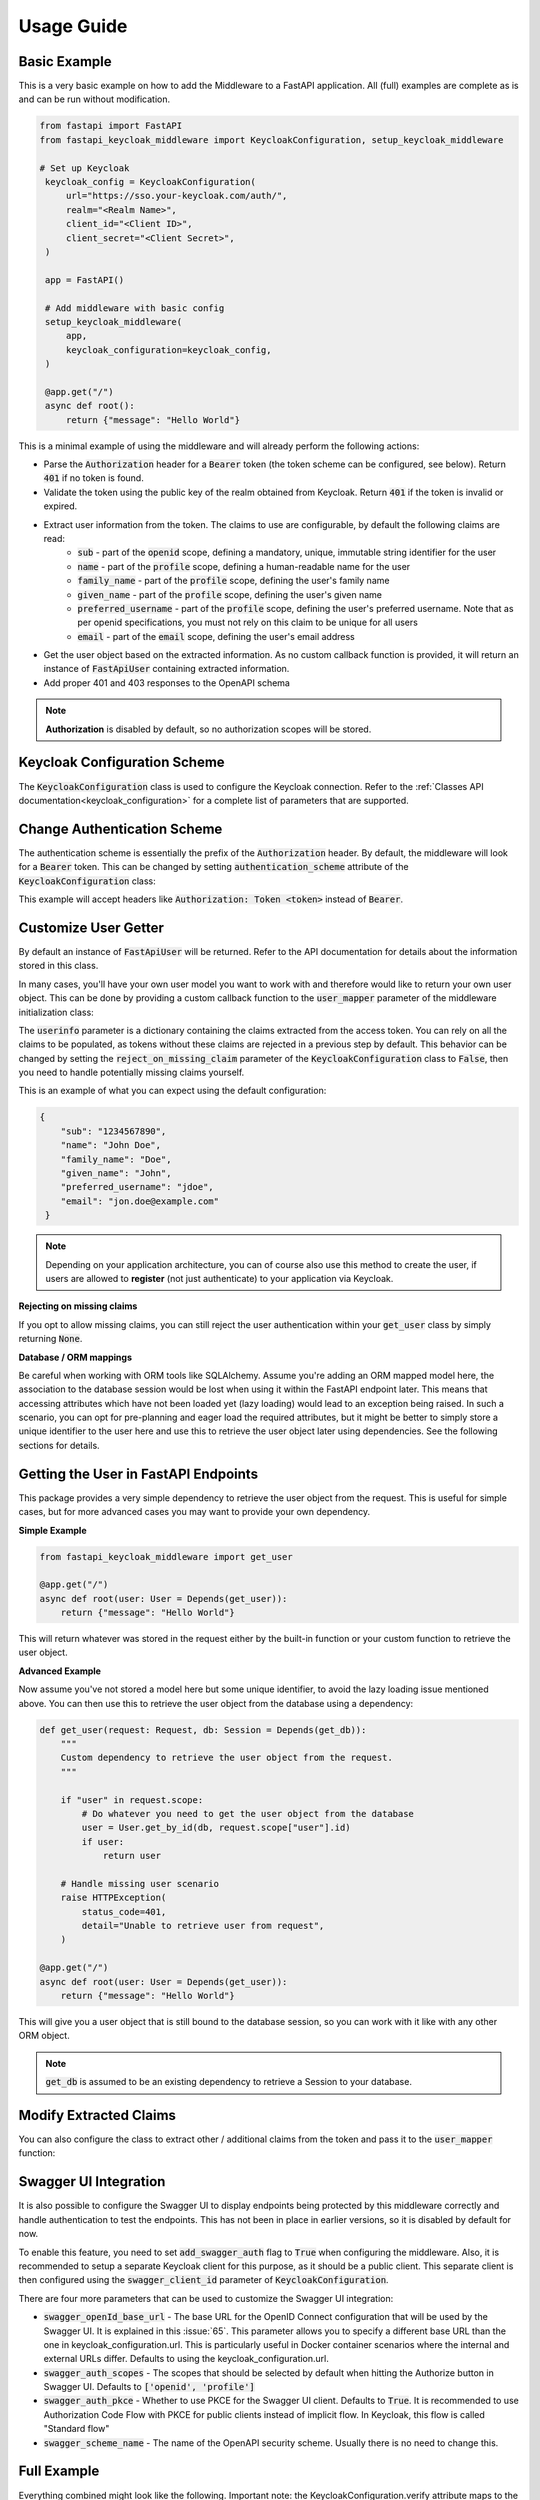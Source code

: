 .. _usage:

Usage Guide
===========

Basic Example
^^^^^^^^^^^^^

This is a very basic example on how to add the Middleware to a FastAPI application. All (full) examples are complete as is and can be run without modification.

.. code-block:: python

   from fastapi import FastAPI
   from fastapi_keycloak_middleware import KeycloakConfiguration, setup_keycloak_middleware

   # Set up Keycloak
    keycloak_config = KeycloakConfiguration(
        url="https://sso.your-keycloak.com/auth/",
        realm="<Realm Name>",
        client_id="<Client ID>",
        client_secret="<Client Secret>",
    )

    app = FastAPI()

    # Add middleware with basic config
    setup_keycloak_middleware(
        app,
        keycloak_configuration=keycloak_config,
    )

    @app.get("/")
    async def root():
        return {"message": "Hello World"}


This is a minimal example of using the middleware and will already perform the following actions:

* Parse the :code:`Authorization` header for a :code:`Bearer` token (the token scheme can be configured, see below). Return :code:`401` if no token is found.
* Validate the token using the public key of the realm obtained from Keycloak. Return :code:`401` if the token is invalid or expired.
* Extract user information from the token. The claims to use are configurable, by default the following claims are read:
   * :code:`sub` - part of the :code:`openid` scope, defining a mandatory, unique, immutable string identifier for the user
   * :code:`name` - part of the :code:`profile` scope, defining a human-readable name for the user
   * :code:`family_name` - part of the :code:`profile` scope, defining the user's family name
   * :code:`given_name` - part of the :code:`profile` scope, defining the user's given name
   * :code:`preferred_username` - part of the :code:`profile` scope, defining the user's preferred username. Note that as per openid specifications, you must not rely on this claim to be unique for all users
   * :code:`email` - part of the :code:`email` scope, defining the user's email address
* Get the user object based on the extracted information. As no custom callback function is provided, it will return an instance of :code:`FastApiUser` containing extracted information.
* Add proper 401 and 403 responses to the OpenAPI schema

.. note::
   **Authorization** is disabled by default, so no authorization scopes will be stored.

Keycloak Configuration Scheme
^^^^^^^^^^^^^^^^^^^^^^^^^^^^^

The :code:`KeycloakConfiguration` class is used to configure the Keycloak connection. Refer to the :ref:`Classes API documentation<keycloak_configuration>` for a complete list of parameters that are supported.

Change Authentication Scheme
^^^^^^^^^^^^^^^^^^^^^^^^^^^^

The authentication scheme is essentially the prefix of the :code:`Authorization` header. By default, the middleware will look for a :code:`Bearer` token. This can be changed by setting :code:`authentication_scheme` attribute of the :code:`KeycloakConfiguration` class:

.. code-block:: python
   :emphasize-lines: 7

    # Set up Keycloak
    keycloak_config = KeycloakConfiguration(
        url="https://sso.your-keycloak.com/auth/",
        realm="<Realm Name>",
        client_id="<Client ID>",
        client_secret="<Client Secret>",
        authentication_scheme="Token"
    )

This example will accept headers like :code:`Authorization: Token <token>` instead of :code:`Bearer`.

Customize User Getter
^^^^^^^^^^^^^^^^^^^^^

By default an instance of :code:`FastApiUser` will be returned. Refer to the API documentation for details about the information stored in this class.

In many cases, you'll have your own user model you want to work with and therefore would like to return your own user object. This can be done by providing a custom callback function to the :code:`user_mapper` parameter of the middleware initialization class:

.. code-block:: python
   :emphasize-lines: 1,2,3,9

   async def map_user(userinfo: typing.Dict[str, typing.Any]) -> User:
       # Do something with the userinfo
       return User()

    # Add middleware with basic config
    setup_keycloak_middleware(
        app,
        keycloak_configuration=keycloak_config,
        user_mapper=map_user,
    )

The :code:`userinfo` parameter is a dictionary containing the claims extracted from the access token. You can rely on all the claims to be populated, as tokens without these claims are rejected in a previous step by default. This behavior can be changed by setting the :code:`reject_on_missing_claim` parameter of the :code:`KeycloakConfiguration` class to :code:`False`, then you need to handle potentially missing claims yourself.

This is an example of what you can expect using the default configuration:

.. code-block:: json

   {
       "sub": "1234567890",
       "name": "John Doe",
       "family_name": "Doe",
       "given_name": "John",
       "preferred_username": "jdoe",
       "email": "jon.doe@example.com"
    }

.. note::
   Depending on your application architecture, you can of course also use this method to create the user, if users are allowed to **register** (not just authenticate) to your application via Keycloak.

**Rejecting on missing claims**

If you opt to allow missing claims, you can still reject the user authentication within your :code:`get_user` class by simply returning :code:`None`.

**Database / ORM mappings**

Be careful when working with ORM tools like SQLAlchemy. Assume you're adding an ORM mapped model here, the association to the database session would be lost when using it within the FastAPI endpoint later. This means that accessing attributes which have not been loaded yet (lazy loading) would lead to an exception being raised. In such a scenario, you can opt for pre-planning and eager load the required attributes, but it might be better to simply store a unique identifier to the user here and use this to retrieve the user object later using dependencies. See the following sections for details.

Getting the User in FastAPI Endpoints
^^^^^^^^^^^^^^^^^^^^^^^^^^^^^^^^^^^^^

This package provides a very simple dependency to retrieve the user object from the request. This is useful for simple cases, but for more advanced cases you may want to provide your own dependency.

**Simple Example**

.. code-block:: python

    from fastapi_keycloak_middleware import get_user

    @app.get("/")
    async def root(user: User = Depends(get_user)):
        return {"message": "Hello World"}

This will return whatever was stored in the request either by the built-in function or your custom function to retrieve the user object.

**Advanced Example**

Now assume you've not stored a model here but some unique identifier, to avoid the lazy loading issue mentioned above. You can then use this to retrieve the user object from the database using a dependency:

.. code-block:: python

    def get_user(request: Request, db: Session = Depends(get_db)):
        """
        Custom dependency to retrieve the user object from the request.
        """

        if "user" in request.scope:
            # Do whatever you need to get the user object from the database
            user = User.get_by_id(db, request.scope["user"].id)
            if user:
                return user

        # Handle missing user scenario
        raise HTTPException(
            status_code=401,
            detail="Unable to retrieve user from request",
        )

    @app.get("/")
    async def root(user: User = Depends(get_user)):
        return {"message": "Hello World"}

This will give you a user object that is still bound to the database session, so you can work with it like with any other ORM object.

.. note::
    :code:`get_db` is assumed to be an existing dependency to retrieve a Session to your database.

Modify Extracted Claims
^^^^^^^^^^^^^^^^^^^^^^^

You can also configure the class to extract other / additional claims from the token and pass it to the :code:`user_mapper` function:

.. code-block:: python
   :emphasize-lines: 7

    # Set up Keycloak
    keycloak_config = KeycloakConfiguration(
        url="https://sso.your-keycloak.com/auth/",
        realm="<Realm Name>",
        client_id="<Client ID>",
        client_secret="<Client Secret>",
        claims=["sub", "name", "email", "your-claim"], # Modify claims
        reject_on_missing_claim=False, # Control behaviour when claims are missing
    )

Swagger UI Integration
^^^^^^^^^^^^^^^^^^^^^^

It is also possible to configure the Swagger UI to display endpoints being protected by this middleware correctly
and handle authentication to test the endpoints. This has not been in place in earlier versions, so it is disabled
by default for now.

To enable this feature, you need to set :code:`add_swagger_auth` flag to :code:`True` when configuring the middleware.
Also, it is recommended to setup a separate Keycloak client for this purpose, as it should be a public client. This
separate client is then configured using the :code:`swagger_client_id`  parameter of :code:`KeycloakConfiguration`.

.. code-block:: python
   :emphasize-lines: 6,7,8,9,15

    keycloak_config = KeycloakConfiguration(
        url="https://sso.your-keycloak.com/auth/",
        realm="<Realm Name>",
        client_id="<Client ID>",
        client_secret="<Client Secret>",
        swagger_client_id="<Swagger Client ID>",
        swagger_auth_scopes=["openid", "profile"], # Optional
        swagger_auth_pkce=True, # Optional
        swagger_scheme_name="keycloak" # Optional
    )

    setup_keycloak_middleware(
        app,
        keycloak_configuration=keycloak_config,
        add_swagger_auth=True
    )

There are four more parameters that can be used to customize the Swagger UI integration:

* :code:`swagger_openId_base_url` - The base URL for the OpenID Connect configuration that will be used by the Swagger UI. It is explained in this :issue:`65`. This parameter allows you to specify a different base URL than the one in keycloak_configuration.url. This is particularly useful in Docker container scenarios where the internal and external URLs differ. Defaults to using the keycloak_configuration.url.
* :code:`swagger_auth_scopes` - The scopes that should be selected by default when hitting the Authorize button in Swagger UI. Defaults to :code:`['openid', 'profile']`
* :code:`swagger_auth_pkce` - Whether to use PKCE for the Swagger UI client. Defaults to :code:`True`. It is recommended to use Authorization Code Flow with PKCE for public clients instead of implicit flow. In Keycloak, this flow is called "Standard flow"
* :code:`swagger_scheme_name` - The name of the OpenAPI security scheme. Usually there is no need to change this.

Full Example
^^^^^^^^^^^^

Everything combined might look like the following. Important note: the KeycloakConfiguration.verify attribute maps to the 
[KeycloakOpenID](https://github.com/marcospereirampj/python-keycloak/blob/5957607ad07536b94d878c3ce5d403c212b35220/src/keycloak/keycloak_openid.py#L62) verify
attribute, which must be the True or False bool or the str path to the CA bundle used for the cert. The default KeycloakConfiguration.verify value is True.

.. code-block:: python

    from fastapi import FastAPI
    from fastapi_keycloak_middleware import KeycloakConfiguration, setup_keycloak_middleware

    # Set up Keycloak connection
    keycloak_config = KeycloakConfiguration(
        url="https://sso.your-keycloak.com/auth/",
        realm="<Realm Name>",
        client_id="<Client ID>",
        client_secret="<Client Secret>",
        claims=["sub", "name", "email", "your-claim"], # Modify claims
        reject_on_missing_claim=False, # Control behaviour when claims are missing
        verify="<Path to CA File>/ca.pem" # Can be True, False or the path to the CA file used to sign certs
    )

    async def map_user(userinfo: typing.Dict[str, typing.Any]) -> User:
        """
        Map userinfo extracted from the claim
        to something you can use in your application.

        You could
        - Verify user presence in your database
        - Create user if it doesn't exist (depending on your application architecture)
        """
       user = make_sure_user_exists(userinfo) # Replace with your logic
       return user

    def get_user(request: Request, db: Session = Depends(get_db)):
        """
        Custom dependency to retrieve the user object from the request.
        """

        if "user" in request.scope:
            # Do whatever you need to get the user object from the database
            user = User.get_by_id(db, request.scope["user"].id)
            if user:
                return user

        # Handle missing user scenario
        raise HTTPException(
            status_code=401,
            detail="Unable to retrieve user from request",
        )

    app = FastAPI()

    # Add middleware with basic config
    setup_keycloak_middleware(
        app,
        keycloak_configuration=keycloak_config,
        user_mapper=map_user,
    )

    @app.get("/")
    async def root(user: User = Depends(get_user)):
        return {"message": "Hello World"}
